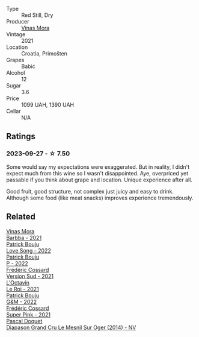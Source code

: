 #+attr_html: :class wine-main-image
[[file:/images/86/f115d3-866a-4892-bcf7-7a9a417ae712/2023-09-28-18-08-56-B3115DCC-2F78-4A01-966F-8B6D8537D232-1-105-c@512.webp]]

- Type :: Red Still, Dry
- Producer :: [[barberry:/producers/266a8eb8-b26b-4c46-9978-ba0f9ed5e8ba][Vinas Mora]]
- Vintage :: 2021
- Location :: Croatia, Primošten
- Grapes :: Babić
- Alcohol :: 12
- Sugar :: 3.6
- Price :: 1099 UAH, 1390 UAH
- Cellar :: N/A

** Ratings

*** 2023-09-27 - ☆ 7.50

Some would say my expectations were exaggerated. But in reality, I didn't expect much from this wine so I wasn't disappointed. Aye, overpriced yet passable if you think about grape and location. Unique experience after all.

Good fruit, good structure, not complex just juicy and easy to drink. Although some food (like meat snacks) improves experience tremendously.

** Related

#+begin_export html
<div class="flex-container">
  <a class="flex-item flex-item-left" href="/wines/e8985090-cc16-4c4b-8d07-cb6ea136e3bb.html">
    <img class="flex-bottle" src="/images/e8/985090-cc16-4c4b-8d07-cb6ea136e3bb/2023-09-29-12-17-28-IMG-9376@512.webp"></img>
    <section class="h">Vinas Mora</section>
    <section class="h text-bolder">Barbba - 2021</section>
  </a>

  <a class="flex-item flex-item-right" href="/wines/7f152edf-a387-4e51-a410-7972f9090218.html">
    <img class="flex-bottle" src="/images/7f/152edf-a387-4e51-a410-7972f9090218/2023-09-26-20-40-31-IMG-9182@512.webp"></img>
    <section class="h">Patrick Bouju</section>
    <section class="h text-bolder">Love Song - 2022</section>
  </a>

  <a class="flex-item flex-item-left" href="/wines/a853ed44-8f8c-418b-ba8b-0cce2a2aff93.html">
    <img class="flex-bottle" src="/images/a8/53ed44-8f8c-418b-ba8b-0cce2a2aff93/2023-09-26-20-41-21-IMG-9184@512.webp"></img>
    <section class="h">Patrick Bouju</section>
    <section class="h text-bolder">P - 2022</section>
  </a>

  <a class="flex-item flex-item-right" href="/wines/aff74834-8faf-4b2c-b827-30a30e6bf4a3.html">
    <img class="flex-bottle" src="/images/af/f74834-8faf-4b2c-b827-30a30e6bf4a3/2023-09-26-20-42-38-IMG-9188@512.webp"></img>
    <section class="h">Frédéric Cossard</section>
    <section class="h text-bolder">Version Sud - 2021</section>
  </a>

  <a class="flex-item flex-item-left" href="/wines/e6a445bd-d76e-422a-93f2-2a119ab95492.html">
    <img class="flex-bottle" src="/images/e6/a445bd-d76e-422a-93f2-2a119ab95492/2023-09-26-20-38-15-IMG-9176@512.webp"></img>
    <section class="h">L'Octavin</section>
    <section class="h text-bolder">Le Roi - 2021</section>
  </a>

  <a class="flex-item flex-item-right" href="/wines/ebe327d5-b6a1-4b61-85b9-b8c32f111d19.html">
    <img class="flex-bottle" src="/images/eb/e327d5-b6a1-4b61-85b9-b8c32f111d19/2023-09-26-20-37-07-IMG-9174@512.webp"></img>
    <section class="h">Patrick Bouju</section>
    <section class="h text-bolder">G&M - 2022</section>
  </a>

  <a class="flex-item flex-item-left" href="/wines/f3f2488a-c6be-4eb7-9214-1163430aa43e.html">
    <img class="flex-bottle" src="/images/f3/f2488a-c6be-4eb7-9214-1163430aa43e/2023-09-26-20-39-31-IMG-9179@512.webp"></img>
    <section class="h">Frédéric Cossard</section>
    <section class="h text-bolder">Super Pink - 2021</section>
  </a>

  <a class="flex-item flex-item-right" href="/wines/fccda782-d0ac-4420-a86c-44c000d91785.html">
    <img class="flex-bottle" src="/images/fc/cda782-d0ac-4420-a86c-44c000d91785/2023-09-28-18-14-37-28F14D25-53DB-4C9F-8A66-2C7AD91B3CD9-1-105-c@512.webp"></img>
    <section class="h">Pascal Doquet</section>
    <section class="h text-bolder">Diapason Grand Cru Le Mesnil Sur Oger (2014) - NV</section>
  </a>

</div>
#+end_export
